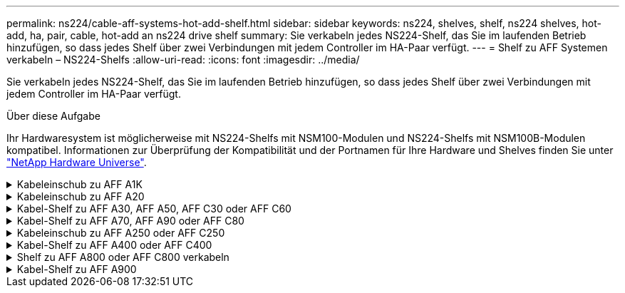---
permalink: ns224/cable-aff-systems-hot-add-shelf.html 
sidebar: sidebar 
keywords: ns224, shelves, shelf, ns224 shelves, hot-add, ha, pair, cable, hot-add an ns224 drive shelf 
summary: Sie verkabeln jedes NS224-Shelf, das Sie im laufenden Betrieb hinzufügen, so dass jedes Shelf über zwei Verbindungen mit jedem Controller im HA-Paar verfügt. 
---
= Shelf zu AFF Systemen verkabeln – NS224-Shelfs
:allow-uri-read: 
:icons: font
:imagesdir: ../media/


[role="lead"]
Sie verkabeln jedes NS224-Shelf, das Sie im laufenden Betrieb hinzufügen, so dass jedes Shelf über zwei Verbindungen mit jedem Controller im HA-Paar verfügt.

.Über diese Aufgabe
Ihr Hardwaresystem ist möglicherweise mit NS224-Shelfs mit NSM100-Modulen und NS224-Shelfs mit NSM100B-Modulen kompatibel. Informationen zur Überprüfung der Kompatibilität und der Portnamen für Ihre Hardware und Shelves finden Sie unter https://hwu.netapp.com["NetApp Hardware Universe"].

.Kabeleinschub zu AFF A1K
[%collapsible]
====
Bei laufendem Betrieb können Sie bis zu drei zusätzliche NS224 Shelfs (also insgesamt vier Shelfs) zu einem AFF A1K HA-Paar hinzufügen.

.Bevor Sie beginnen
* Sie müssen die überprüft haben link:requirements-hot-add-shelf.html["Hot-Add-Anforderungen und Best Practices"].
* Sie müssen die entsprechenden Verfahren in abgeschlossen haben link:prepare-hot-add-shelf.html["Bereiten Sie das Hot-Add eines Faches vor"].
* Sie müssen die Shelfs installiert, eingeschaltet und die Shelf-IDs wie in festgelegt haben link:prepare-hot-add-shelf.html["Installieren Sie ein Shelf für ein Hot-Add-System"].


.Über diese Aufgabe
* Bei dieser Vorgehensweise wird vorausgesetzt, dass Ihr HA-Paar mindestens ein vorhandenes NS224-Shelf hat.
* Dieses Verfahren behandelt die folgenden Hot-Add-Szenarien:
+
** Hinzufügen eines zweiten Shelf zu einem HA-Paar mit zwei RoCE-fähigen I/O-Modulen pro Controller während des laufenden Betriebs. (Sie haben ein zweites I/O-Modul installiert und das erste Shelf beiden I/O-Modulen erneut verkabelt oder das erste Shelf bereits mit zwei I/O-Modulen verkabelt. Sie verbinden das zweite Shelf mit beiden I/O-Modulen.)
** Hinzufügen eines dritten Shelf zu einem HA-Paar mit drei RoCE-fähigen I/O-Modulen pro Controller und während des laufenden Betriebs. (Sie haben ein drittes I/O-Modul installiert und verkabeln das dritte Shelf nur mit dem dritten I/O-Modul.)
** Hinzufügen eines dritten Shelf zu einem HA-Paar mit vier RoCE-fähigen I/O-Modulen pro Controller während des laufenden Betriebs (Sie haben ein drittes und viertes I/O-Modul installiert und verbinden das dritte Shelf mit dem dritten und vierten I/O-Modul).
** Hinzufügen eines vierten Shelfs zu einem HA-Paar mit vier RoCE-fähigen I/O-Modulen pro Controller während des laufenden Betriebs (Sie haben ein viertes I/O-Modul installiert und das dritte Shelf erneut mit den dritten und vierten I/O-Modulen verbunden oder das dritte Shelf bereits mit den dritten und vierten I/O-Modulen verkabelt. Sie verbinden das vierte Shelf mit dem dritten und vierten I/O-Modul).




.Schritte
. Wenn das NS224-Shelf, das Sie im Hot-Adding befinden, das zweite NS2224-Shelf im HA-Paar ist, führen Sie die folgenden Teilschritte aus.
+
Andernfalls fahren Sie mit dem nächsten Schritt fort.

+
.. Kabel-Shelf NSM A-Port e0a zu Controller A-Steckplatz 10 Port A (e10a)
.. Kabel-Shelf NSM A-Port e0b zum Controller B-Steckplatz 11 Port b (e11b).
.. Kabel-Shelf NSM B-Port e0a zu Controller B-Steckplatz 10 Port A (e10a)
.. Kabel-Shelf NSM B-Port e0b zum Controller A-Steckplatz 11 Port b (e11b).
+
In der folgenden Abbildung ist die Verkabelung des zweiten Shelf im HA-Paar mit zwei RoCE-fähigen I/O-Modulen pro Controller hervorgehoben:

+
image::../media/drw_ns224_vino_m_2shelves_2cards_ieops-1642.svg[Verkabelung für AFF/ASA A1K mit zwei Shelfs und zwei I/O-Modulen]



. Wenn das NS224-Shelf das dritte NS224-Shelf im HA-Paar mit drei RoCE-fähigen I/O-Modulen pro Controller ist, führen Sie die folgenden Teilschritte durch. Andernfalls fahren Sie mit dem nächsten Schritt fort.
+
.. Verkabeln Sie das Shelf NSM A-Port e0a mit Controller A, Steckplatz 9, Port A (e9a).
.. Verkabeln Sie den Port e0b des Shelf NSM A mit Controller B-Steckplatz 9, Port b (e9b).
.. Verkabeln Sie den Shelf NSM B-Port e0a mit Controller B-Steckplatz 9, Port A (e9a).
.. Verkabeln Sie den Shelf NSM B-Port e0b mit Controller A-Steckplatz 9, Port b (e9b).
+
In der folgenden Abbildung ist die Verkabelung des dritten Shelf im HA-Paar mit drei RoCE-fähigen I/O-Modulen pro Controller hervorgehoben:

+
image::../media/drw_ns224_vino_m_3shelves_3cards_ieops-1643.svg[Verkabelung für AFF/ASA A1K mit drei Shelfs und drei IO-Modulen]



. Wenn das NS224-Shelf das dritte NS224-Shelf im HA-Paar mit vier RoCE-fähigen I/O-Modulen pro Controller ist, führen Sie die folgenden Teilschritte durch. Andernfalls fahren Sie mit dem nächsten Schritt fort.
+
.. Verkabeln Sie das Shelf NSM A-Port e0a mit Controller A, Steckplatz 9, Port A (e9a).
.. Verkabeln Sie den Port e0b des Shelf NSM A mit Controller B-Steckplatz 8, Port b (e8b).
.. Verkabeln Sie den Shelf NSM B-Port e0a mit Controller B-Steckplatz 9, Port A (e9a).
.. Verkabeln Sie den Shelf NSM B-Port e0b mit Controller A-Steckplatz 8, Port b (e8b).
+
In der folgenden Abbildung ist die Verkabelung des dritten Shelf im HA-Paar mit vier RoCE-fähigen I/O-Modulen pro Controller hervorgehoben:

+
image::../media/drw_ns224_vino_m_3shelves_4cards_ieops-1644.svg[Verkabelung für AFF/ASA A1K mit drei Shelfs und vier I/O-Modulen]



. Wenn das NS224-Shelf, das Sie beim Hinzufügen verwenden, das vierte NS224-Shelf im HA-Paar mit vier RoCE-fähigen I/O-Modulen pro Controller ist, führen Sie die folgenden Teilschritte durch.
+
.. Verkabeln Sie das Shelf NSM A-Port e0a mit Controller A, Steckplatz 8, Port A (e8a).
.. Verkabeln Sie den Port e0b des Shelf NSM A mit Controller B-Steckplatz 9, Port b (e9b).
.. Verkabeln Sie den Shelf NSM B-Port e0a mit Controller B-Steckplatz 8, Port A (e8a).
.. Verkabeln Sie den Shelf NSM B-Port e0b mit Controller A-Steckplatz 9, Port b (e9b).
+
In der folgenden Abbildung ist die Verkabelung für das vierte Shelf im HA-Paar mit vier RoCE-fähigen I/O-Modulen pro Controller hervorgehoben:

+
image::../media/drw_ns224_vino_m_4shelves_4cards_ieops-1645.svg[Verkabelung für AFF/ASA A1K mit vier Shelfs und vier I/O-Modulen]



. Überprüfen Sie mit https://mysupport.netapp.com/site/tools/tool-eula/activeiq-configadvisor["Active IQ Config Advisor"^].
+
Wenn Verkabelungsfehler auftreten, befolgen Sie die entsprechenden Korrekturmaßnahmen.



.Was kommt als Nächstes?
Wenn Sie die automatische Laufwerkszuweisung als Teil der Vorbereitung für dieses Verfahren deaktiviert haben, müssen Sie manuell die Laufwerkseigentümer festlegen und die automatische Laufwerkszuweisung ggf. erneut aktivieren. Gehen Sie zu link:complete-hot-add-shelf.html["Füllen Sie das Hot Add aus"].

Andernfalls müssen Sie das Hot-Add-Regal verwenden.

====
.Kabeleinschub zu AFF A20
[%collapsible]
====
Sie können einem AFF A20 HA-Paar ein NS224 Shelf im laufenden Betrieb hinzufügen, wenn zusätzlicher Storage (zum internen Shelf) benötigt wird.

.Bevor Sie beginnen
* Sie müssen die überprüft haben link:requirements-hot-add-shelf.html["Hot-Add-Anforderungen und Best Practices"].
* Sie müssen die entsprechenden Verfahren in abgeschlossen haben link:prepare-hot-add-shelf.html["Bei laufendem Betrieb ein Shelf hinzufügen"].
* Sie müssen die Shelfs installiert, eingeschaltet und die Shelf-IDs wie in festgelegt haben link:prepare-hot-add-shelf.html["Installieren Sie ein Shelf für ein Hot-Add-System"].


.Über diese Aufgabe
* Bei diesem Verfahren wird vorausgesetzt, dass das HA-Paar nur über internen Storage verfügt (keine externen Shelves) und dass Sie bei laufendem Betrieb zu einem zusätzlichen Shelf hinzufügen.
* Dieses Verfahren behandelt die folgenden Hot-Add-Szenarien:
+
** Hinzufügen des ersten Shelfs zu einem HA-Paar mit einem RoCE-fähigen I/O-Modul pro Controller während des laufenden Betriebs
** Hinzufügen des ersten Shelfs zu einem HA-Paar mit zwei RoCE-fähigen I/O-Modulen pro Controller und während des laufenden Betriebs


* Diese Systeme sind mit NS224-Shelfs mit NSM100-Modulen und NS224-Shelfs mit NSM100B-Modulen kompatibel. Um sicherzustellen, dass Sie die Controller mit den richtigen Ports verkabeln, ersetzen Sie das „X“ in jedem Diagramm durch die richtige Portnummer für Ihr Modul:
+
[cols="1,4"]
|===
| Modultyp | Anschlusskennzeichnung 


 a| 
NSM100
 a| 
„0“

Beispiel e0a



 a| 
NSM100B
 a| 
„1“

Z. B. e1a

|===


.Schritte
. Wenn Sie während des laufenden Betriebs ein Shelf mit einem Satz RoCE-fähiger Ports (ein RoCE-fähiges I/O-Modul) in jedem Controller-Modul hinzufügen, und dies das einzige NS224-Shelf in Ihrem HA-Paar ist, führen Sie die folgenden Teilschritte durch.
+
Andernfalls fahren Sie mit dem nächsten Schritt fort.

+

NOTE: Bei diesem Schritt wird davon ausgegangen, dass Sie das RoCE-fähige I/O-Modul in Steckplatz 3 installiert haben.

+
.. Kabel-Shelf-Port NSM A Exa zu Controller A-Steckplatz 3, Port A (e3a).
.. Kabel-Shelf-Port NSM A EXB mit Controller B-Steckplatz 3, Port b (e3b).
.. Kabel-Shelf-Port NSM B Exa zu Controller B-Steckplatz 3, Port A (e3a).
.. Kabel-Shelf-Port NSM B EXB mit Controller A-Steckplatz 3, Port b (e3b).
+
Die folgende Abbildung zeigt die Verkabelung für ein Hot-Added Shelf mit einem RoCE-fähigen I/O-Modul pro Controller-Modul:

+
image::../media/drw_ns224_g_1shelf_1card_ieops-2002.svg[Verkabelung für AFF/ASA A20 mit einem Shelf und einem I/O-Modul]



. Wenn Sie jedem Controller-Modul ein Shelf mit zwei RoCE-fähigen Ports (zwei RoCE-fähige I/O-Module) während des laufenden Betriebs hinzufügen, führen Sie die folgenden Teilschritte durch.
+
.. Kabel NSM A Port Exa zu Controller A Steckplatz 3 Port A (e3a).
.. Kabel NSM A Port EXB zu Controller B Steckplatz 1 Port b (e1b).
.. Kabel NSM B Port Exa zu Controller B Steckplatz 3 Port A (e3a).
.. Kabel NSM B Port EXB zu Controller A Steckplatz 1 Port b (e1b).




Die folgende Abbildung zeigt die Verkabelung für ein Hot-Added Shelf mit zwei RoCE-fähigen I/O-Modulen pro Controller-Modul:

image::../media/drw_ns224_g_1shelf_2card_ieops-2005.svg[Verkabelung für AFF/ASA A20 mit einem Shelf und zwei I/O-Modulen]

. Überprüfen Sie mit https://mysupport.netapp.com/site/tools/tool-eula/activeiq-configadvisor["Active IQ Config Advisor"^].
+
Wenn Verkabelungsfehler auftreten, befolgen Sie die entsprechenden Korrekturmaßnahmen.



.Was kommt als Nächstes?
Wenn Sie die automatische Laufwerkszuweisung als Teil der Vorbereitung für dieses Verfahren deaktiviert haben, müssen Sie manuell die Laufwerkseigentümer festlegen und die automatische Laufwerkszuweisung ggf. erneut aktivieren. Gehen Sie zu link:complete-hot-add-shelf.html["Füllen Sie das Hot Add aus"].

Andernfalls müssen Sie das Hot-Add-Regal verwenden.

====
.Kabel-Shelf zu AFF A30, AFF A50, AFF C30 oder AFF C60
[%collapsible]
====
Wenn zusätzlicher Storage (zum internen Shelf) benötigt wird, können Sie im laufenden Betrieb bis zu zwei NS224-Shelfs zu einem AFF A30-, AFF C30-, AFF A50- oder AFF C60-HA-Paar hinzufügen.

.Bevor Sie beginnen
* Sie müssen die überprüft haben link:requirements-hot-add-shelf.html["Hot-Add-Anforderungen und Best Practices"].
* Sie müssen die entsprechenden Verfahren in abgeschlossen haben link:prepare-hot-add-shelf.html["Bei laufendem Betrieb ein Shelf hinzufügen"].
* Sie müssen die Shelfs installiert, eingeschaltet und die Shelf-IDs wie in festgelegt haben link:prepare-hot-add-shelf.html["Installieren Sie ein Shelf für ein Hot-Add-System"].


.Über diese Aufgabe
* Bei diesem Verfahren wird vorausgesetzt, dass Ihr HA-Paar nur über internen Storage verfügt (keine externen Shelfs) und dass Sie das Hinzufügen von bis zu zwei zusätzlichen Shelfs und zwei RoCE-fähigen I/O-Modulen pro Controller Hot-hinzufügen.
* Dieses Verfahren behandelt die folgenden Hot-Add-Szenarien:
+
** Hinzufügen des ersten Shelfs zu einem HA-Paar mit einem RoCE-fähigen I/O-Modul pro Controller während des laufenden Betriebs
** Hinzufügen des ersten Shelfs zu einem HA-Paar mit zwei RoCE-fähigen I/O-Modulen pro Controller und während des laufenden Betriebs
** Hot-Hinzufügen des zweiten Shelf zu einem HA-Paar mit zwei RoCE-fähigen I/O-Modulen pro Controller.


* Diese Systeme sind mit NS224-Shelfs mit NSM100-Modulen und NS224-Shelfs mit NSM100B-Modulen kompatibel. Um sicherzustellen, dass Sie die Controller mit den richtigen Ports verkabeln, ersetzen Sie das „X“ in jedem Diagramm durch die richtige Portnummer für Ihr Modul:
+
[cols="1,4"]
|===
| Modultyp | Anschlusskennzeichnung 


 a| 
NSM100
 a| 
„0“

Beispiel e0a



 a| 
NSM100B
 a| 
„1“

Z. B. e1a

|===


.Schritte
. Wenn Sie während des laufenden Betriebs ein Shelf mit einem Satz RoCE-fähiger Ports (ein RoCE-fähiges I/O-Modul) in jedem Controller-Modul hinzufügen, und dies das einzige NS224-Shelf in Ihrem HA-Paar ist, führen Sie die folgenden Teilschritte durch.
+
Andernfalls fahren Sie mit dem nächsten Schritt fort.

+

NOTE: Bei diesem Schritt wird davon ausgegangen, dass Sie das RoCE-fähige I/O-Modul in Steckplatz 3 installiert haben.

+
.. Kabel-Shelf-Port NSM A Exa zu Controller A-Steckplatz 3, Port A (e3a).
.. Kabel-Shelf-Port NSM A EXB mit Controller B-Steckplatz 3, Port b (e3b).
.. Kabel-Shelf-Port NSM B Exa zu Controller B-Steckplatz 3, Port A (e3a).
.. Kabel-Shelf-Port NSM B EXB mit Controller A-Steckplatz 3, Port b (e3b).
+
Die folgende Abbildung zeigt die Verkabelung für ein Hot-Added Shelf mit einem RoCE-fähigen I/O-Modul pro Controller-Modul:

+
image::../media/drw_ns224_g_1shelf_1card_ieops-2002.svg[Verkabelung für AFF/ASA A30,452px,AFF/ASA A50]



. Wenn Sie ein oder zwei Shelfs mit zwei Sets von RoCE-fähigen Ports (zwei RoCE-fähige I/O-Module) in jedem Controller-Modul im laufenden Betrieb hinzufügen, füllen Sie die entsprechenden Teilschritte aus.
+

NOTE: Bei diesem Schritt wird davon ausgegangen, dass Sie die RoCE-fähigen I/O-Module in den Steckplätzen 3 und 1 installiert haben.

+
[cols="1,3"]
|===
| Shelfs | Verkabelung 


 a| 
Shelf 1
 a| 
.. Kabel NSM A Port Exa zu Controller A Steckplatz 3 Port A (e3a).
.. Kabel NSM A Port EXB zu Controller B Steckplatz 1 Port b (e1b).
.. Kabel NSM B Port Exa zu Controller B Steckplatz 3 Port A (e3a).
.. Kabel NSM B Port EXB zu Controller A Steckplatz 1 Port b (e1b).
.. Wenn Sie ein zweites Regal heizen, füllen Sie die Unterschritte "`Shelf 2`" aus; andernfalls fahren Sie mit Schritt 3 fort.


Die folgende Abbildung zeigt die Verkabelung für ein Hot-Added Shelf mit zwei RoCE-fähigen I/O-Modulen pro Controller-Modul:

image::../media/drw_ns224_g_1shelf_2card_ieops-2005.svg[Verkabelung für AFF/ASA A30,452px,AFF/ASA A50]



 a| 
Shelf 2
 a| 
.. Kabel NSM A Port Exa zu Controller A Steckplatz 1 Port A (e1a).
.. Kabel NSM A-Port EXB zu Controller B-Steckplatz 3 Port b (e3b).
.. Kabel NSM B Port Exa zu Controller B Steckplatz 1 Port A (e1a).
.. Verbinden Sie den NSM B-Port EXB mit Controller A-Steckplatz 3, Port b (e3b).
.. Fahren Sie mit Schritt 3 fort.


Die folgende Abbildung zeigt die Verkabelung für zwei Hot-Added Shelf mit zwei RoCE-fähigen I/O-Modulen pro Controller-Modul:

image::../media/drw_ns224_g_2shelf_2card_ieops-2003.svg[Verkabelung für AFF A30/ASA,452px,AFF/ASA A50]

|===
. Überprüfen Sie mit https://mysupport.netapp.com/site/tools/tool-eula/activeiq-configadvisor["Active IQ Config Advisor"^].
+
Wenn Verkabelungsfehler auftreten, befolgen Sie die entsprechenden Korrekturmaßnahmen.



.Was kommt als Nächstes?
Wenn Sie die automatische Laufwerkszuweisung als Teil der Vorbereitung für dieses Verfahren deaktiviert haben, müssen Sie manuell die Laufwerkseigentümer festlegen und die automatische Laufwerkszuweisung ggf. erneut aktivieren. Gehen Sie zu link:complete-hot-add-shelf.html["Füllen Sie das Hot Add aus"].

Andernfalls müssen Sie das Hot-Add-Regal verwenden.

====
.Kabel-Shelf zu AFF A70, AFF A90 oder AFF C80
[%collapsible]
====
Wenn zusätzlicher Storage (zum internen Shelf) benötigt wird, können Sie im laufenden Betrieb bis zu zwei NS224 Shelfs zu einem AFF A70, AFF A90 oder AFF C80 HA-Paar hinzufügen.

.Bevor Sie beginnen
* Sie müssen die überprüft haben link:requirements-hot-add-shelf.html["Hot-Add-Anforderungen und Best Practices"].
* Sie müssen die entsprechenden Verfahren in abgeschlossen haben link:prepare-hot-add-shelf.html["Bei laufendem Betrieb ein Shelf hinzufügen"].
* Sie müssen die Shelfs installiert, eingeschaltet und die Shelf-IDs wie in festgelegt haben link:prepare-hot-add-shelf.html["Installieren Sie ein Shelf für ein Hot-Add-System"].


.Über diese Aufgabe
* Bei diesem Verfahren wird vorausgesetzt, dass Ihr HA-Paar nur über internen Storage verfügt (keine externen Shelfs) und dass Sie Hot-Hinzufügen von bis zu zwei zusätzlichen Shelfs und zwei RoCE-fähigen I/O-Modulen pro Controller durchführen.
* Dieses Verfahren behandelt die folgenden Hot-Add-Szenarien:
+
** Hinzufügen des ersten Shelfs zu einem HA-Paar mit einem RoCE-fähigen I/O-Modul pro Controller während des laufenden Betriebs
** Hinzufügen des ersten Shelfs zu einem HA-Paar mit zwei RoCE-fähigen I/O-Modulen pro Controller und während des laufenden Betriebs
** Hot-Hinzufügen des zweiten Shelf zu einem HA-Paar mit zwei RoCE-fähigen I/O-Modulen pro Controller.




.Schritte
. Wenn Sie während des laufenden Betriebs ein Shelf mit einem Satz RoCE-fähiger Ports (ein RoCE-fähiges I/O-Modul) in jedem Controller-Modul hinzufügen, und dies das einzige NS224-Shelf in Ihrem HA-Paar ist, führen Sie die folgenden Teilschritte durch.
+
Andernfalls fahren Sie mit dem nächsten Schritt fort.

+

NOTE: Bei diesem Schritt wird davon ausgegangen, dass Sie das RoCE-fähige I/O-Modul in Steckplatz 11 installiert haben.

+
.. Kabel-Shelf NSM A Port e0a zu Controller A-Steckplatz 11 Port A (e11a).
.. Kabel-Shelf NSM A-Port e0b zum Controller B-Steckplatz 11 Port b (e11b).
.. Kabel-Shelf NSM B-Port e0a zu Controller B-Steckplatz 11 Port A (e11A)
.. Kabel-Shelf NSM B-Port e0b zum Controller A-Steckplatz 11 Port b (e11b).
+
Die folgende Abbildung zeigt die Verkabelung für ein Hot-Added Shelf mit einem RoCE-fähigen I/O-Modul pro Controller-Modul:

+
image::../media/drw_ns224_vino_i_1shelf_1card_ieops-1639.svg[Verkabelung für AFF/ASA A70 oder A90 mit einem Shelf und einem I/O-Modul]



. Wenn Sie ein oder zwei Shelfs mit zwei Sets von RoCE-fähigen Ports (zwei RoCE-fähige I/O-Module) in jedem Controller-Modul im laufenden Betrieb hinzufügen, füllen Sie die entsprechenden Teilschritte aus.
+

NOTE: Bei diesem Schritt wird davon ausgegangen, dass Sie die RoCE-fähigen I/O-Module in den Steckplätzen 11 und 8 installiert haben.

+
[cols="1,3"]
|===
| Shelfs | Verkabelung 


 a| 
Shelf 1
 a| 
.. Verkabeln Sie den NSM A-Port e0a mit dem Controller A-Steckplatz 11, Port A (e11a).
.. Verkabeln Sie den NSM A-Port e0b mit Controller B-Steckplatz 8, Port b (e8b).
.. Verbinden Sie den NSM B-Port e0a mit Controller B-Steckplatz 11, Port A (e11a).
.. Verkabeln Sie den NSM B-Port e0b mit Controller A-Steckplatz 8, Port b (e8b).
.. Wenn Sie ein zweites Regal heizen, füllen Sie die Unterschritte "`Shelf 2`" aus; andernfalls fahren Sie mit Schritt 3 fort.


Die folgende Abbildung zeigt die Verkabelung für ein Hot-Added Shelf mit zwei RoCE-fähigen I/O-Modulen pro Controller-Modul:

image::../media/drw_ns224_vino_i_1shelf_2cards_ieops-1640.svg[Verkabelung für AFF/ASA A70 oder A90 mit einem Shelf und zwei IO-Modulen]



 a| 
Shelf 2
 a| 
.. Verkabeln Sie den NSM A-Port e0a mit dem Controller A-Steckplatz 8, Port A (e8a).
.. Verkabeln Sie den NSM A-Port e0b mit Controller B-Steckplatz 11, Port b (e11b).
.. Verbinden Sie den NSM B-Port e0a mit Controller B-Steckplatz 8, Port A (e8a).
.. Verkabeln Sie den NSM B-Port e0b mit Controller A-Steckplatz 11, Port b (e11b).
.. Fahren Sie mit Schritt 3 fort.


Die folgende Abbildung zeigt die Verkabelung für zwei Hot-Added Shelf mit zwei RoCE-fähigen I/O-Modulen pro Controller-Modul:

image::../media/drw_ns224_vino_i_2shelves_2cards_ieops-1641.svg[Verkabelung für AFF/ASA A70 oder A90 mit zwei Einschüben und zwei IO-Modulen]

|===
. Überprüfen Sie mit https://mysupport.netapp.com/site/tools/tool-eula/activeiq-configadvisor["Active IQ Config Advisor"^].
+
Wenn Verkabelungsfehler auftreten, befolgen Sie die entsprechenden Korrekturmaßnahmen.



.Was kommt als Nächstes?
Wenn Sie die automatische Laufwerkszuweisung als Teil der Vorbereitung für dieses Verfahren deaktiviert haben, müssen Sie manuell die Laufwerkseigentümer festlegen und die automatische Laufwerkszuweisung ggf. erneut aktivieren. Gehen Sie zu link:complete-hot-add-shelf.html["Füllen Sie das Hot Add aus"].

Andernfalls müssen Sie das Hot-Add-Regal verwenden.

====
.Kabeleinschub zu AFF A250 oder AFF C250
[%collapsible]
====
Wenn zusätzlicher Storage benötigt wird, können Sie im laufenden Betrieb maximal ein NS224-Shelf zu einem AFF A250 oder AFF C250 HA-Paar hinzufügen.

.Bevor Sie beginnen
* Sie müssen die überprüft haben link:requirements-hot-add-shelf.html["Hot-Add-Anforderungen und Best Practices"].
* Sie müssen die entsprechenden Verfahren in abgeschlossen haben link:prepare-hot-add-shelf.html["Bei laufendem Betrieb ein Shelf hinzufügen"].
* Sie müssen die Shelfs installiert, eingeschaltet und die Shelf-IDs wie in festgelegt haben link:prepare-hot-add-shelf.html["Installieren Sie ein Shelf für ein Hot-Add-System"].


.Über diese Aufgabe
Wenn Sie von der Rückseite des Plattform-Chassis aus betrachtet werden, ist der RoCE-fähige Karten-Port auf der linken Seite Port „A“ (e1a) und der Port auf der rechten Seite der Port „b“ (e1b).

.Schritte
. Shelf-Verbindungen verkabeln:
+
.. Kabel-Shelf NSM A Port e0a zu Controller A-Steckplatz 1, Port A (e1a)
.. Kabel-Shelf NSM A-Port e0b zum Controller B-Steckplatz 1 Port b (e1b).
.. Kabel-Shelf NSM B-Port e0a zu Controller B, Steckplatz 1, Port A (e1a)
.. Kabel-Shelf NSM B-Port e0b zum Controller A-Steckplatz 1 Port b (e1b). + die folgende Abbildung zeigt die Shelf-Verkabelung, wenn der Vorgang abgeschlossen ist.
+
image::../media/drw_ns224_a250_c250_f500f_1shelf_ieops-1824.svg[Verkabelung für ein AFF/ASA A250 C250 oder FAS500f mit einem NS224-Shelf und einem Satz PCIe-Karten-Ports]



. Überprüfen Sie mit https://mysupport.netapp.com/site/tools/tool-eula/activeiq-configadvisor["Active IQ Config Advisor"^].
+
Wenn Verkabelungsfehler auftreten, befolgen Sie die entsprechenden Korrekturmaßnahmen.



.Was kommt als Nächstes?
Wenn Sie die automatische Laufwerkszuweisung als Teil der Vorbereitung für dieses Verfahren deaktiviert haben, müssen Sie manuell die Laufwerkseigentümer festlegen und die automatische Laufwerkszuweisung ggf. erneut aktivieren. Gehen Sie zu link:complete-hot-add-shelf.html["Füllen Sie das Hot Add aus"].

Andernfalls müssen Sie das Hot-Add-Regal verwenden.

====
.Kabel-Shelf zu AFF A400 oder AFF C400
[%collapsible]
====
Ob Sie ein NS224 Shelf für ein Hot-Add verkabeln, hängt davon ab, ob Sie ein AFF A400- oder AFF C400 HA-Paar besitzen.

.Bevor Sie beginnen
* Sie müssen die überprüft haben link:requirements-hot-add-shelf.html["Hot-Add-Anforderungen und Best Practices"].
* Sie müssen die entsprechenden Verfahren in abgeschlossen haben link:prepare-hot-add-shelf.html["Bei laufendem Betrieb ein Shelf hinzufügen"].
* Sie müssen die Shelfs installiert, eingeschaltet und die Shelf-IDs wie in festgelegt haben link:prepare-hot-add-shelf.html["Installieren Sie ein Shelf für ein Hot-Add-System"].


*Kabel-Shelf zu einem AFF A400 HA-Paar*

Bei einem AFF A400 HA-Paar können Sie bis zu zwei Shelves im laufenden Betrieb hinzufügen und Onboard Ports e0c/e0d und Ports in Steckplatz 5 je nach Bedarf verwenden.

.Schritte
. Wenn Sie jedem Controller ein Shelf Hot-hinzufügen und dabei nur einen Satz RoCE-fähiger Ports (Onboard RoCE-fähige Ports) verwenden, und dies das einzige NS224-Shelf in Ihrem HA-Paar ist, führen Sie die folgenden Teilschritte durch.
+
Andernfalls fahren Sie mit dem nächsten Schritt fort.

+
.. Kabel-Shelf NSM A Port e0a zu Controller A Port e0c.
.. Kabel-Shelf NSM A Port e0b zum Controller B Port e0d.
.. Kabel-Shelf NSM B-Port e0a zu Controller B-Port e0c.
.. Kabel-Shelf NSM B-Port e0b für Controller A-Port e0d.
+
In der folgenden Abbildung wird die Verkabelung für ein Hot-Added Shelf mit einem Satz RoCE-fähiger Ports an jedem Controller gezeigt:

+
image::../media/drw_ns224_a400_1shelf.png[Verkabelung für ein AFF/ASA A400 mit einem NS224-Shelf und einem Satz integrierter Ports]



. Wenn Sie jedem Controller ein oder zwei Shelfs während des laufenden Einsatzes mit zwei Sets von RoCE-fähigen Ports (Onboard- und PCIe-Karten-RoCE-fähigen Ports) hinzufügen, führen Sie die folgenden Teilschritte durch.
+
[cols="1,3"]
|===
| Shelfs | Verkabelung 


 a| 
Shelf 1
 a| 
.. Verbinden Sie NSM A Port e0a mit Controller A Port e0c.
.. Verkabeln Sie den NSM A-Port e0b mit Controller B-Steckplatz 5, Port 2 (e5b).
.. Verbinden Sie den NSM B-Port e0a mit Controller B-Port e0c.
.. Verkabeln Sie den NSM B-Port e0b mit Controller A-Steckplatz 5, Port 2 (e5b).
.. Wenn Sie ein zweites Regal heizen, füllen Sie die Unterschritte "`Shelf 2`" aus; andernfalls fahren Sie mit Schritt 3 fort.




 a| 
Shelf 2
 a| 
.. Verkabeln Sie den NSM A-Port e0a mit Controller A-Steckplatz 5, Port 1 (e5a).
.. Verbinden Sie den NSM A-Port e0b mit dem Port e0d des Controllers.
.. Verkabeln Sie den NSM B-Port e0a mit Controller B-Steckplatz 5, Port 1 (e5a).
.. Verbinden Sie den NSM B-Port e0b mit Controller A-Port e0d.
.. Fahren Sie mit Schritt 3 fort.


|===
+
Die folgende Abbildung zeigt die Verkabelung für zwei Hot-Added Shelves:

+
image::../media/drw_ns224_a400_2shelves_IEOPS-983.svg[Verkabelung für ein /ASA A400 mit zwei NS224-Shelfs und einem Satz integrierter Ports und einem Satz Ports auf PCIe-Karten]

. Überprüfen Sie mit https://mysupport.netapp.com/site/tools/tool-eula/activeiq-configadvisor["Active IQ Config Advisor"^].
+
Wenn Verkabelungsfehler auftreten, befolgen Sie die entsprechenden Korrekturmaßnahmen.

. Wenn Sie die automatische Laufwerkszuweisung als Teil der Vorbereitung für dieses Verfahren deaktiviert haben, müssen Sie manuell die Laufwerkseigentümer festlegen und bei Bedarf die automatische Laufwerkszuweisung wieder aktivieren. Siehe link:complete-hot-add-shelf.html["Füllen Sie das Hot Add aus"].
+
Andernfalls werden Sie mit diesem Verfahren durchgeführt.



*Kabel-Shelf zu einem AFF C400 HA-Paar*

Bei einem AFF C400 HA-Paar können Sie bei Bedarf bis zu zwei Shelfs im laufenden Betrieb hinzufügen und Ports in Steckplatz 4 und 5 verwenden.

.Schritte
. Wenn Sie bei jedem Controller ein Shelf mit einem Satz RoCE-fähiger Ports hinzufügen und dies das einzige NS224-Shelf in Ihrem HA-Paar ist, führen Sie die folgenden Teilschritte durch.
+
Andernfalls fahren Sie mit dem nächsten Schritt fort.

+
.. Verkabeln Sie das Shelf NSM A-Port e0a mit Controller A, Steckplatz 4, Port 1 (e4a).
.. Verkabeln Sie den Shelf NSM A-Port e0b mit Controller B-Steckplatz 4, Port 2 (e4b).
.. Verkabeln Sie den Shelf NSM B-Port e0a mit Controller B-Steckplatz 4, Port 1 (e4a).
.. Verkabeln Sie den Shelf NSM B-Port e0b mit Controller A-Steckplatz 4, Port 2 (e4b).
+
In der folgenden Abbildung wird die Verkabelung für ein Hot-Added Shelf mit einem Satz RoCE-fähiger Ports an jedem Controller gezeigt:

+
image::../media/drw_ns224_c400_1shelf_IEOPS-985.svg[Verkabelung für ein AFF/ASA C400 mit einem NS224-Shelf und einem Satz PCIe-Karten-Ports]



. Wenn Sie ein oder zwei Shelfs im laufenden Betrieb mit zwei Sets von RoCE-fähigen Ports an jedem Controller hinzufügen, führen Sie die folgenden Teilschritte durch.
+
[cols="1,3"]
|===
| Shelfs | Verkabelung 


 a| 
Shelf 1
 a| 
.. Verkabeln Sie den NSM A-Port e0a mit dem Controller A-Steckplatz 4, Port 1 (e4a).
.. Verkabeln Sie den NSM A-Port e0b mit Controller B-Steckplatz 5, Port 2 (e5b).
.. Verbinden Sie den NSM B-Port e0a mit Controller B-Port-Steckplatz 4 Port 1 (e4a).
.. Verkabeln Sie den NSM B-Port e0b mit Controller A-Steckplatz 5, Port 2 (e5b).
.. Wenn Sie ein zweites Regal heizen, füllen Sie die Unterschritte "`Shelf 2`" aus; andernfalls fahren Sie mit Schritt 3 fort.




 a| 
Shelf 2
 a| 
.. Verkabeln Sie den NSM A-Port e0a mit Controller A-Steckplatz 5, Port 1 (e5a).
.. Verkabeln Sie den NSM A-Port e0b mit Controller B-Steckplatz 4, Port 2 (e4b).
.. Verkabeln Sie den NSM B-Port e0a mit Controller B-Steckplatz 5, Port 1 (e5a).
.. Verkabeln Sie den NSM B-Port e0b mit Controller A-Steckplatz 4, Port 2 (e4b).
.. Fahren Sie mit Schritt 3 fort.


|===
+
Die folgende Abbildung zeigt die Verkabelung für zwei Hot-Added Shelves:

+
image::../media/drw_ns224_c400_2shelves_IEOPS-984.svg[Verkabelung für ein AFF/ASA C400 mit zwei NS224-Shelfs und zwei PCIe-Karten-Ports]

. Überprüfen Sie mit https://mysupport.netapp.com/site/tools/tool-eula/activeiq-configadvisor["Active IQ Config Advisor"^].
+
Wenn Verkabelungsfehler auftreten, befolgen Sie die entsprechenden Korrekturmaßnahmen.



.Was kommt als Nächstes?
Wenn Sie die automatische Laufwerkszuweisung als Teil der Vorbereitung für dieses Verfahren deaktiviert haben, müssen Sie manuell die Laufwerkseigentümer festlegen und die automatische Laufwerkszuweisung ggf. erneut aktivieren. Gehen Sie zu link:complete-hot-add-shelf.html["Füllen Sie das Hot Add aus"].

Andernfalls müssen Sie das Hot-Add-Regal verwenden.

====
.Shelf zu AFF A800 oder AFF C800 verkabeln
[%collapsible]
====
Wie Sie ein NS224-Shelf in einem AFF A800 oder AFF C800 HA-Paar verkabeln, hängt von der Anzahl der hinzuzufüenden Shelfs und der Anzahl der RoCE-fähigen Port-Sets (ein oder zwei), die Sie auf den Controllern verwenden, ab.

.Bevor Sie beginnen
* Sie müssen die überprüft haben link:requirements-hot-add-shelf.html["Hot-Add-Anforderungen und Best Practices"].
* Sie müssen die entsprechenden Verfahren in abgeschlossen haben link:prepare-hot-add-shelf.html["Bei laufendem Betrieb ein Shelf hinzufügen"].
* Sie müssen die Shelfs installiert, eingeschaltet und die Shelf-IDs wie in festgelegt haben link:prepare-hot-add-shelf.html["Installieren Sie ein Shelf für ein Hot-Add-System"].


.Schritte
. Wenn Sie bei Bedarf ein Shelf mit einem Satz RoCE-fähiger Ports (eine RoCE-fähige PCIe-Karte) an jedem Controller hinzufügen, und dies das einzige NS224-Shelf in Ihrem HA-Paar ist, führen Sie die folgenden Teilschritte durch.
+
Andernfalls fahren Sie mit dem nächsten Schritt fort.

+

NOTE: Bei diesem Schritt wird vorausgesetzt, dass Sie die RoCE-fähige PCIe-Karte in Steckplatz 5 installiert haben.

+
.. Verkabeln Sie das Shelf NSM A-Port e0a mit Controller A, Steckplatz 5, Port A (e5a).
.. Verkabeln Sie den Port e0b des Shelf NSM A mit Controller B-Steckplatz 5, Port b (e5b).
.. Verkabeln Sie den Shelf NSM B-Port e0a mit Controller B-Steckplatz 5, Port A (e5a).
.. Verkabeln Sie den Shelf NSM B-Port e0b mit Controller A-Steckplatz 5, Port b (e5b).
+
In der folgenden Abbildung wird die Verkabelung für ein Hot-Added Shelf mit einer RoCE-fähigen PCIe-Karte auf jedem Controller gezeigt:

+
image::../media/drw_ns224_a800_c800_1shelf_IEOPS-964.svg[Verkabelung für AFF/ASA A800 oder AFF/ASA C800 mit einem NS224 Shelf und einer PCIe-Karte]



. Wenn Sie jedem Controller ein oder zwei Shelfs im laufenden Betrieb mit zwei Sets von RoCE-fähigen Ports (zwei RoCE-fähige PCIe-Karten) hinzufügen, führen Sie die entsprechenden Teilschritte durch.
+

NOTE: Bei diesem Schritt wird vorausgesetzt, dass Sie die RoCE-fähigen PCIe-Karten in Steckplatz 5 und Steckplatz 3 installiert haben.

+
[cols="1,3"]
|===
| Shelfs | Verkabelung 


 a| 
Shelf 1
 a| 

NOTE: Diese Unterschritte gehen davon aus, dass Sie die Verkabelung des Shelf-Ports e0a zu der RoCE-fähigen PCIe-Karte in Steckplatz 5 anstatt in Steckplatz 3 beginnen.

.. Verkabeln Sie den NSM A-Port e0a mit dem Controller A-Steckplatz 5, Port A (e5a).
.. Verkabeln Sie den NSM A-Port e0b mit Controller B-Steckplatz 3, Port b (e3b).
.. Verkabeln Sie den NSM B-Port e0a mit Controller B-Steckplatz 5, Port A (e5a).
.. Verkabeln Sie den NSM B-Port e0b mit Controller A-Steckplatz 3, Port b (e3b).
.. Wenn Sie ein zweites Regal heizen, füllen Sie die Unterschritte "`Shelf 2`" aus; andernfalls fahren Sie mit Schritt 3 fort.




 a| 
Shelf 2
 a| 

NOTE: Diese Unterschritte gehen davon aus, dass Sie die Verkabelung des Shelf-Ports e0a mit der RoCE-fähigen PCIe-Karte in Steckplatz 3 anstatt in Steckplatz 5 beginnen (der mit den Verkabelungsunterschritten für Shelf 1 korreliert).

.. Verkabeln Sie den NSM A-Port e0a mit dem Controller A-Steckplatz 3, Port A (e3a).
.. Verkabeln Sie den NSM A-Port e0b mit Controller B-Steckplatz 5, Port b (e5b).
.. Verbinden Sie den NSM B-Port e0a mit Controller B-Steckplatz 3, Port A (e3a).
.. Verkabeln Sie den NSM B-Port e0b mit Controller A-Steckplatz 5, Port b (e5b).
.. Fahren Sie mit Schritt 3 fort.


|===
+
Die folgende Abbildung zeigt die Verkabelung für zwei Hot-Added Shelves:

+
image::../media/drw_ns224_a800_c800_2shelves_IEOPS-966.svg[drw ns224 a800 c800 2 Shelfs IEOPS 966]

. Überprüfen Sie mit https://mysupport.netapp.com/site/tools/tool-eula/activeiq-configadvisor["Active IQ Config Advisor"^].
+
Wenn Verkabelungsfehler auftreten, befolgen Sie die entsprechenden Korrekturmaßnahmen.



.Was kommt als Nächstes?
Wenn Sie die automatische Laufwerkszuweisung als Teil der Vorbereitung für dieses Verfahren deaktiviert haben, müssen Sie manuell die Laufwerkseigentümer festlegen und die automatische Laufwerkszuweisung ggf. erneut aktivieren. Gehen Sie zu link:complete-hot-add-shelf.html["Füllen Sie das Hot Add aus"].

Andernfalls müssen Sie das Hot-Add-Regal verwenden.

====
.Kabel-Shelf zu AFF A900
[%collapsible]
====
Wenn zusätzlicher Speicher benötigt wird, können Sie bis zu drei zusätzliche NS224 Laufwerk-Shelves (insgesamt vier Shelves) zu einem AFF A900 HA-Paar hinzufügen.

.Bevor Sie beginnen
* Sie müssen die überprüft haben link:requirements-hot-add-shelf.html["Hot-Add-Anforderungen und Best Practices"].
* Sie müssen die entsprechenden Verfahren in abgeschlossen haben link:prepare-hot-add-shelf.html["Bei laufendem Betrieb ein Shelf hinzufügen"].
* Sie müssen die Shelfs installiert, eingeschaltet und die Shelf-IDs wie in festgelegt haben link:prepare-hot-add-shelf.html["Installieren Sie ein Shelf für ein Hot-Add-System"].


.Über diese Aufgabe
* Bei diesem Verfahren wird vorausgesetzt, dass Ihr HA-Paar mindestens ein vorhandenes NS224-Shelf hat und dass Sie bis zu drei zusätzliche Shelves im laufenden Betrieb hinzufügen.
* Wenn Ihr HA-Paar nur ein vorhandenes NS224-Shelf hat, wird bei diesem Verfahren vorausgesetzt, dass das Shelf über zwei RoCE-fähige 100-GbE-I/O-Module auf jedem Controller verkabelt ist.


.Schritte
. Wenn das NS224-Shelf, das Sie im Hot-Adding befinden, das zweite NS2224-Shelf im HA-Paar ist, führen Sie die folgenden Teilschritte aus.
+
Andernfalls fahren Sie mit dem nächsten Schritt fort.

+
.. Kabel-Shelf NSM A-Port e0a zu Controller A-Steckplatz 10 Port A (e10a)
.. Kabel-Shelf NSM A-Port e0b bis Controller B-Steckplatz 2 Port b (e2b)
.. Kabel-Shelf NSM B-Port e0a zu Controller B-Steckplatz 10 Port A (e10a)
.. Kabel-Shelf NSM B-Port e0b für Controller A-Steckplatz 2-Port B (e2b)
+
Die folgende Abbildung zeigt die zweite Shelf-Verkabelung (und das erste Shelf).

+
image::../media/drw_ns224_a900_2shelves.png[Verkabelung für ein AFF/ASA A900 mit zwei NS224-Shelfs und zwei IO-Modulen]



. Wenn das NS224-Shelf, das Sie im Hot-Adding befinden, das dritte NS224-Shelf im HA-Paar ist, führen Sie die folgenden Teilschritte aus.
+
Andernfalls fahren Sie mit dem nächsten Schritt fort.

+
.. Kabel-Shelf NSM A Port e0a zu Controller A-Steckplatz 1, Port A (e1a)
.. Kabel-Shelf NSM A-Port e0b zum Controller B-Steckplatz 11 Port b (e11b).
.. Kabel-Shelf NSM B-Port e0a zu Controller B, Steckplatz 1, Port A (e1a)
.. Kabel-Shelf NSM B-Port e0b zum Controller A-Steckplatz 11 Port b (e11b).
+
Die folgende Abbildung zeigt die dritte Shelf-Verkabelung.

+
image::../media/drw_ns224_a900_3shelves.png[Verkabelung für ein AFF/ASA A900 mit drei NS224-Shelfs und vier E/A-Modulen]



. Wenn das NS224-Regal, das Sie im Hot-Adding befinden, das vierte NS224-Regal im HA-Paar ist, führen Sie die folgenden Teilschritte aus.
+
Andernfalls fahren Sie mit dem nächsten Schritt fort.

+
.. Kabel-Shelf NSM A Port e0a zu Controller A-Steckplatz 11 Port A (e11a).
.. Kabel-Shelf NSM A-Port e0b zum Controller B-Steckplatz 1 Port b (e1b).
.. Kabel-Shelf NSM B-Port e0a zu Controller B-Steckplatz 11 Port A (e11A)
.. Kabel-Shelf NSM B-Port e0b zum Controller A-Steckplatz 1 Port b (e1b).
+
Die folgende Abbildung zeigt die vierte Shelf-Verkabelung.

+
image::../media/drw_ns224_a900_4shelves.png[Verkabelung für ein AFF/ASA A900 mit vier NS224-Shelfs und vier E/A-Modulen]



. Überprüfen Sie mit https://mysupport.netapp.com/site/tools/tool-eula/activeiq-configadvisor["Active IQ Config Advisor"^].
+
Wenn Verkabelungsfehler auftreten, befolgen Sie die entsprechenden Korrekturmaßnahmen.



.Was kommt als Nächstes?
Wenn Sie die automatische Laufwerkszuweisung als Teil der Vorbereitung für dieses Verfahren deaktiviert haben, müssen Sie manuell die Laufwerkseigentümer festlegen und die automatische Laufwerkszuweisung ggf. erneut aktivieren. Gehen Sie zu link:complete-hot-add-shelf.html["Füllen Sie das Hot Add aus"].

Andernfalls müssen Sie das Hot-Add-Regal verwenden.

====